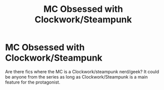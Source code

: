 #+TITLE: MC Obsessed with Clockwork/Steampunk

* MC Obsessed with Clockwork/Steampunk
:PROPERTIES:
:Author: firingmahlazors
:Score: 1
:DateUnix: 1608868592.0
:DateShort: 2020-Dec-25
:FlairText: Request
:END:
Are there fics where the MC is a Clockwork/steampunk nerd/geek? It could be anyone from the series as long as Clockwork/Steampunk is a main feature for the protagonist.


